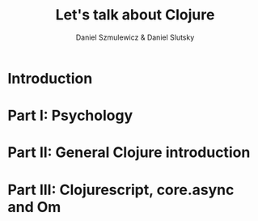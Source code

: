 #+REVEAL_ROOT: https://cdn.jsdelivr.net/reveal.js/2.6.2/
#+AUTHOR: Daniel Szmulewicz & Daniel Slutsky
#+EMAIL: 
#+REVEAL_THEME: moon
#+OPTIONS: num:nil
#+Title: Let's talk about Clojure

* Introduction
* Part I: Psychology
* Part II: General Clojure introduction
* Part III: Clojurescript, core.async and Om

